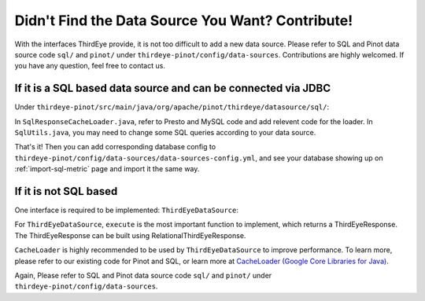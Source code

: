 ..
.. Licensed to the Apache Software Foundation (ASF) under one
.. or more contributor license agreements.  See the NOTICE file
.. distributed with this work for additional information
.. regarding copyright ownership.  The ASF licenses this file
.. to you under the Apache License, Version 2.0 (the
.. "License"); you may not use this file except in compliance
.. with the License.  You may obtain a copy of the License at
..
..   http://www.apache.org/licenses/LICENSE-2.0
..
.. Unless required by applicable law or agreed to in writing,
.. software distributed under the License is distributed on an
.. "AS IS" BASIS, WITHOUT WARRANTIES OR CONDITIONS OF ANY
.. KIND, either express or implied.  See the License for the
.. specific language governing permissions and limitations
.. under the License.
..

.. _contribute-datasource:

Didn't Find the Data Source You Want? Contribute!
==================================================

With the interfaces ThirdEye provide, it is not too difficult to add a new data source.
Please refer to SQL and Pinot data source code ``sql/`` and ``pinot/`` under ``thirdeye-pinot/config/data-sources``.
Contributions are highly welcomed. If you have any question, feel free to contact us.

If it is a SQL based data source and can be connected via JDBC
~~~~~~~~~~~~~~~~~~~~~~~~~~~~~~~~~~~~~~~~~~~~~~~~~~~~~~~~~~~~~~

Under ``thirdeye-pinot/src/main/java/org/apache/pinot/thirdeye/datasource/sql/``:

In ``SqlResponseCacheLoader.java``, refer to Presto and MySQL code and add relevent code for the loader.
In ``SqlUtils.java``, you may need to change some SQL queries according to your data source.

That's it! Then you can add corresponding database config to ``thirdeye-pinot/config/data-sources/data-sources-config.yml``, and see your database showing up
on :ref:`import-sql-metric` page and import it the same way.

If it is not SQL based
~~~~~~~~~~~~~~~~~~~~~~~~~~

One interface is required to be implemented: ``ThirdEyeDataSource``:

For ``ThirdEyeDataSource``, ``execute`` is the most important function to implement, which returns a ThirdEyeResponse.
The ThirdEyeResponse can be built using RelationalThirdEyeResponse.


``CacheLoader`` is highly recommended to be used by ``ThirdEyeDataSource`` to improve performance. To learn more, please refer to our existing code for Pinot and SQL,
or learn more at `CacheLoader (Google Core Libraries for Java) <https://google.github.io/guava/releases/15.0/api/docs/com/google/common/cache/CacheLoader.html>`_.

Again, Please refer to SQL and Pinot data source code ``sql/`` and ``pinot/`` under ``thirdeye-pinot/config/data-sources``.